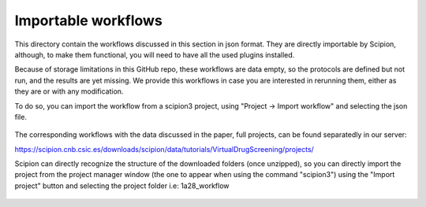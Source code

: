 
.. _docs-chem-blast:


###############################################################
Importable workflows
###############################################################

This directory contain the workflows discussed in this section in json format. They are directly importable 
by Scipion, although, to make them functional, you will need to have all the used plugins installed.

Because of storage limitations in this GitHub repo, these workflows are data empty, so the protocols are defined but 
not run, and the results are yet missing. We provide this workflows in case you are interested in rerunning them, either 
as they are or with any modification.

To do so, you can import the workflow from a scipion3 project, using "Project -> Import workflow" and selecting the json file.

.. figure:: ../../../_static/images/publications/scipion-chem_vds/importWorkflow.png
   :alt: import workflow


The corresponding workflows with the data discussed in the paper, full projects, can be found separatedly in our server:

https://scipion.cnb.csic.es/downloads/scipion/data/tutorials/VirtualDrugScreening/projects/

Scipion can directly recognize the structure of the downloaded folders (once unzipped), so you can directly import the project
from the project manager window (the one to appear when using the command "scipion3") using the "Import project" button and
selecting the project folder i.e: 1a28_workflow

.. figure:: ../../../_static/images/publications/scipion-chem_vds/importProject.png
   :alt: import project